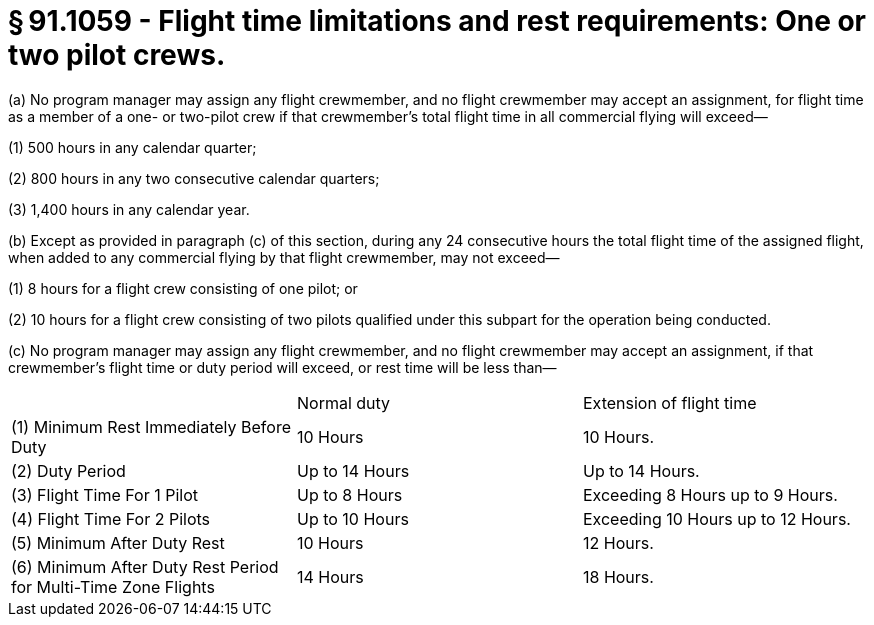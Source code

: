 # § 91.1059 - Flight time limitations and rest requirements: One or two pilot crews.

(a) No program manager may assign any flight crewmember, and no flight crewmember may accept an assignment, for flight time as a member of a one- or two-pilot crew if that crewmember's total flight time in all commercial flying will exceed—

(1) 500 hours in any calendar quarter;

(2) 800 hours in any two consecutive calendar quarters;

(3) 1,400 hours in any calendar year.

(b) Except as provided in paragraph (c) of this section, during any 24 consecutive hours the total flight time of the assigned flight, when added to any commercial flying by that flight crewmember, may not exceed—

(1) 8 hours for a flight crew consisting of one pilot; or

(2) 10 hours for a flight crew consisting of two pilots qualified under this subpart for the operation being conducted.

(c) No program manager may assign any flight crewmember, and no flight crewmember may accept an assignment, if that crewmember's flight time or duty period will exceed, or rest time will be less than—


[cols="3*.<"]
|===

|
|Normal duty
|Extension of flight time

|(1) Minimum Rest Immediately Before Duty
|10 Hours
|10 Hours.

|(2) Duty Period
|Up to 14 Hours
|Up to 14 Hours.

|(3) Flight Time For 1 Pilot
|Up to 8 Hours
|Exceeding 8 Hours up to 9 Hours.

|(4) Flight Time For 2 Pilots
|Up to 10 Hours
|Exceeding 10 Hours up to 12 Hours.

|(5) Minimum After Duty Rest
|10 Hours
|12 Hours.

|(6) Minimum After Duty Rest Period for Multi-Time Zone Flights
|14 Hours
|18 Hours.

|===

